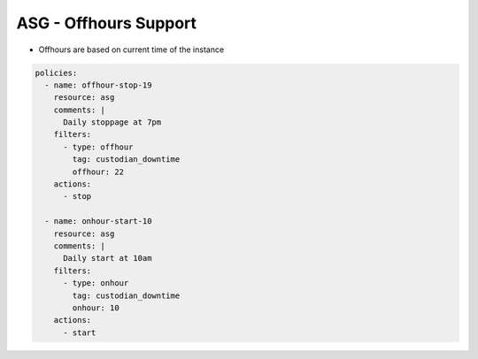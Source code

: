 ASG - Offhours Support
======================

- Offhours are based on current time of the instance

.. code-block:: yaml

   policies:
     - name: offhour-stop-19
       resource: asg
       comments: |
         Daily stoppage at 7pm
       filters:
         - type: offhour
           tag: custodian_downtime
           offhour: 22
       actions:
         - stop
   
     - name: onhour-start-10
       resource: asg
       comments: |
         Daily start at 10am
       filters:
         - type: onhour
           tag: custodian_downtime
           onhour: 10
       actions:
         - start
         
